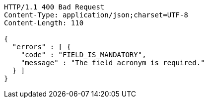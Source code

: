 [source,http,options="nowrap"]
----
HTTP/1.1 400 Bad Request
Content-Type: application/json;charset=UTF-8
Content-Length: 110

{
  "errors" : [ {
    "code" : "FIELD_IS_MANDATORY",
    "message" : "The field acronym is required."
  } ]
}
----